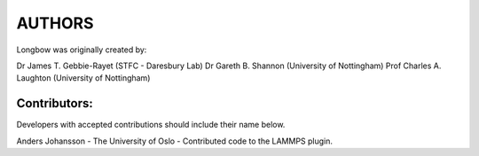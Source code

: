 *******
AUTHORS
*******

Longbow was originally created by:

Dr James T. Gebbie-Rayet (STFC - Daresbury Lab)
Dr Gareth B. Shannon (University of Nottingham)
Prof Charles A. Laughton (University of Nottingham)


Contributors:
#############

Developers with accepted contributions should include their name below.

Anders Johansson - The University of Oslo - Contributed code to the LAMMPS plugin.